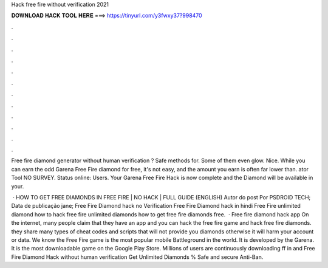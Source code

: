Hack free fire without verification 2021



𝐃𝐎𝐖𝐍𝐋𝐎𝐀𝐃 𝐇𝐀𝐂𝐊 𝐓𝐎𝐎𝐋 𝐇𝐄𝐑𝐄 ===> https://tinyurl.com/y3fwxy37?998470



.



.



.



.



.



.



.



.



.



.



.



.

Free fire diamond generator without human verification ? Safe methods for. Some of them even glow. Nice. While you can earn the odd Garena Free Fire diamond for free, it's not easy, and the amount you earn is often far lower than. ator Tool NO SURVEY. Status online: Users. Your Garena Free Fire Hack is now complete and the Diamond will be available in your.

 · HOW TO GET FREE DIAMONDS IN FREE FIRE | NO HACK | FULL GUIDE (ENGLISH) Autor do post Por PSDROID TECH; Data de publicação jane; Free Fire Diamond hack no Verification Free Fire Diamond hack in hindi Free Fire unlimited diamond how to hack free fire unlimited diamonds how to get free fire diamonds free.  · Free fire diamond hack app On the internet, many people claim that they have an app and you can hack the free fire game and hack free fire diamonds. they share many types of cheat codes and scripts that will not provide you diamonds otherwise it will harm your account or data. We know the Free Fire game is the most popular mobile Battleground in the world. It is developed by the Garena. It is the most downloadable game on the Google Play Store. Millions of users are continuously downloading ff in and Free Fire Diamond Hack without human verification Get Unlimited Diamonds % Safe and secure Anti-Ban.
